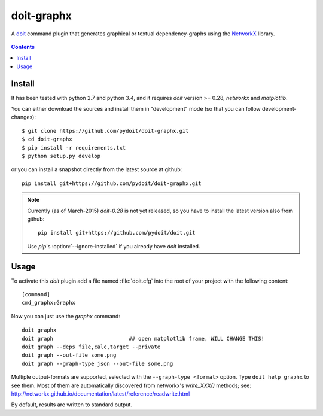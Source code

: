 ===========
doit-graphx
===========

A `doit <http://pydoit.org>`_ command plugin that generates graphical or textual dependency-graphs using the `NetworkX <http://networkx.github.io>`_ library.

.. figure:: docs/doit_graph.png
    :align: center

.. contents::

Install
-------
It has been tested with python 2.7 and python 3.4, and 
it requires *doit* version >= 0.28, `networkx` and `matplotlib`.

You can either download the sources and install them in "development" mode
(so that you can follow development-changes)::

  $ git clone https://github.com/pydoit/doit-graphx.git
  $ cd doit-graphx
  $ pip install -r requirements.txt
  $ python setup.py develop
  

or you can install a snapshot directly from the latest source at github::

  pip install git+https://github.com/pydoit/doit-graphx.git


.. NOTE::
  Currently (as of March-2015) *doit-0.28* is not yet released, 
  so you have to install the latest version also from github::

    pip install git+https://github.com/pydoit/doit.git

  Use *pip*'s :option:`--ignore-installed` if you already have *doit* installed.



Usage
-----
To activate this *doit* plugin add a file named :file:`doit.cfg` into 
the root of your project with the following content::

  [command]
  cmd_graphx:Graphx


Now you can just use the `graphx` command::

  doit graphx
  doit graph                        ## open matplotlib frame, WILL CHANGE THIS!
  doit graph --deps file,calc,target --private
  doit graph --out-file some.png
  doit graph --graph-type json --out-file some.png

Multiple output-formats are supported, selected with the 
``--graph-type <format>`` option.  Type ``doit help graphx`` to see them.  
Most of them are automatically discovered from networkx's `write_XXX()` methods; 
see: http://networkx.github.io/documentation/latest/reference/readwrite.html

By default, results are written to standard output.

